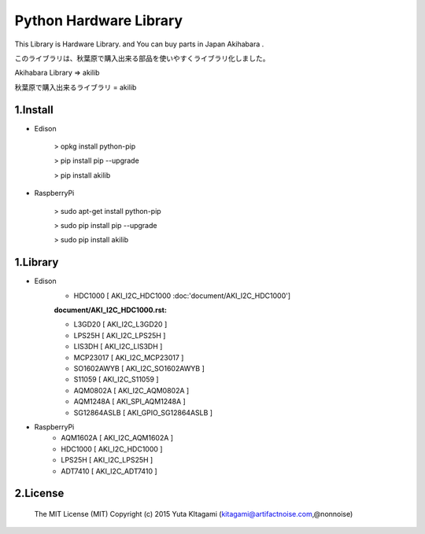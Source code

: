 =========================================================
Python Hardware Library
=========================================================


This Library is Hardware Library. and You can buy parts in Japan Akihabara .

このライブラリは、秋葉原で購入出来る部品を使いやすくライブラリ化しました。

Akihabara Library =>  akilib

秋葉原で購入出来るライブラリ = akilib


1.Install
-------------------------------------------------------------------------------------------------------------

- Edison

    > opkg install python-pip

    > pip install pip --upgrade

    > pip install akilib

- RaspberryPi

    > sudo apt-get install python-pip

    > sudo pip install pip --upgrade

    > sudo pip install akilib



1.Library
-------------------------------------------------------------------------------------------------------------

- Edison
    - HDC1000       [ AKI_I2C_HDC1000 :doc:'document/AKI_I2C_HDC1000']
    :document/AKI_I2C_HDC1000.rst:

    - L3GD20        [ AKI_I2C_L3GD20 ]
    - LPS25H        [ AKI_I2C_LPS25H ]
    - LIS3DH        [ AKI_I2C_LIS3DH ]
    - MCP23017      [ AKI_I2C_MCP23017 ]
    - SO1602AWYB    [ AKI_I2C_SO1602AWYB ]
    - S11059        [ AKI_I2C_S11059 ]
    - AQM0802A      [ AKI_I2C_AQM0802A ]
    - AQM1248A      [ AKI_SPI_AQM1248A ]
    - SG12864ASLB   [ AKI_GPIO_SG12864ASLB ]
    
- RaspberryPi
    - AQM1602A      [ AKI_I2C_AQM1602A ]
    - HDC1000       [ AKI_I2C_HDC1000 ]
    - LPS25H        [ AKI_I2C_LPS25H ]
    - ADT7410       [ AKI_I2C_ADT7410 ]

2.License
-------------------------------------------------------------------------------------------------------------

    The MIT License (MIT)
    Copyright (c) 2015 Yuta KItagami (kitagami@artifactnoise.com,@nonnoise)
